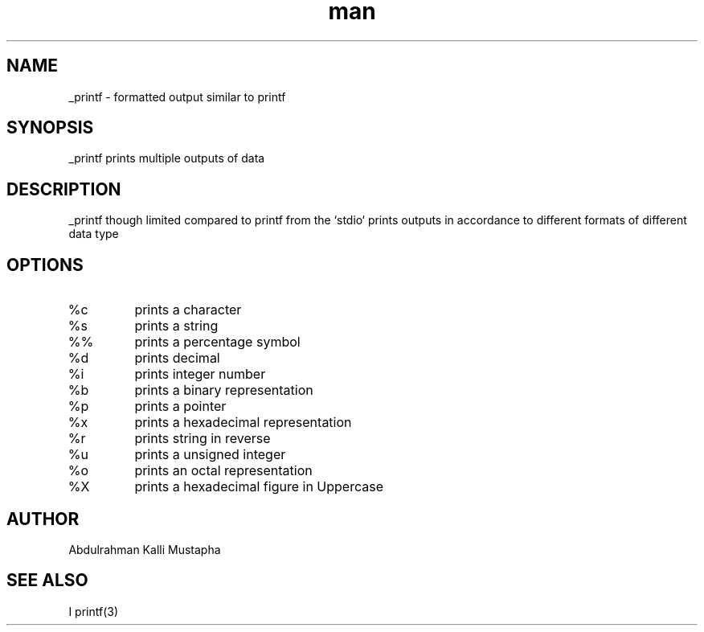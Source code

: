 .TH man 1 "12 Novenber 2023" "_printf functiion man page"
.SH NAME
_printf - formatted output similar to printf
.SH SYNOPSIS
_printf prints multiple outputs of data
.SH DESCRIPTION
_printf though limited compared to printf from the `stdio` prints outputs in accordance to different formats of different data type
.SH OPTIONS
.TP 
%c
prints a character
.TP
%s
prints a string
.TP
%%
prints a percentage symbol
.TP
%d
prints decimal
.TP
%i
prints integer number
.TP
%b
prints a binary representation
.TP
%p
prints a pointer
.TP
%x
prints a hexadecimal representation
.TP
%r
prints string in reverse
.TP
%u
prints a unsigned integer
.TP
%o
prints an octal representation
.TP
%X
prints a hexadecimal figure in Uppercase 
.SH AUTHOR
Abdulrahman Kalli Mustapha
.SH SEE ALSO
I printf(3)

